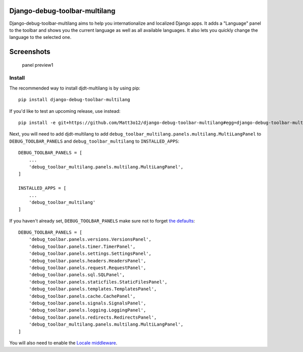 Django-debug-toolbar-multilang
==============================

|Build Status| |Coverage Status|

Django-debug-toolbar-multilang aims to help you internationalize and
localized Django apps. It adds a "Language" panel to the toolbar and
shows you the current language as well as all available languages. It
also lets you quickly change the language to the selected one.

Screenshots
===========

.. figure:: http://media.matt3o12.de/djdt-multilang/v1.0/panel-max.png
   :alt: panel preview1

   panel preview1

Install
-------

The recommended way to install djdt-multilang is by using pip:

::

    pip install django-debug-toolbar-multilang

If you'd like to test an upcoming release, use instead:

::

    pip install -e git+https://github.com/Matt3o12/django-debug-toolbar-multilang#egg=django-debug-toolbar-multilang

Next, you will need to add djdt-multilang to add
``debug_toolbar_multilang.panels.multilang.MultiLangPanel`` to
``DEBUG_TOOLBAR_PANELS`` and ``debug_toolbar_multilang`` to
``INSTALLED_APPS``:

::

    DEBUG_TOOLBAR_PANELS = [
        ...
        'debug_toolbar_multilang.panels.multilang.MultiLangPanel',
    ]

    INSTALLED_APPS = [
        ...
        'debug_toolbar_multilang'
    ]

If you haven't already set, ``DEBUG_TOOLBAR_PANELS`` make sure not to
forget `the
defaults <http://django-debug-toolbar.readthedocs.org/en/latest/configuration.html#debug-toolbar-panels>`__:

::

    DEBUG_TOOLBAR_PANELS = [
        'debug_toolbar.panels.versions.VersionsPanel',
        'debug_toolbar.panels.timer.TimerPanel',
        'debug_toolbar.panels.settings.SettingsPanel',
        'debug_toolbar.panels.headers.HeadersPanel',
        'debug_toolbar.panels.request.RequestPanel',
        'debug_toolbar.panels.sql.SQLPanel',
        'debug_toolbar.panels.staticfiles.StaticFilesPanel',
        'debug_toolbar.panels.templates.TemplatesPanel',
        'debug_toolbar.panels.cache.CachePanel',
        'debug_toolbar.panels.signals.SignalsPanel',
        'debug_toolbar.panels.logging.LoggingPanel',
        'debug_toolbar.panels.redirects.RedirectsPanel',
        'debug_toolbar_multilang.panels.multilang.MultiLangPanel',
    ]

You will also need to enable the `Locale
middleware <https://docs.djangoproject.com/en/dev/ref/middleware/#module-django.middleware.locale>`__.

.. |Build Status| image:: https://travis-ci.org/Matt3o12/django-debug-toolbar-multilang.svg?branch=master
   :target: https://travis-ci.org/Matt3o12/django-debug-toolbar-multilang
.. |Coverage Status| image:: https://img.shields.io/coveralls/Matt3o12/django-debug-toolbar-multilang.svg
   :target: https://coveralls.io/r/Matt3o12/django-debug-toolbar-multilang?branch=master
